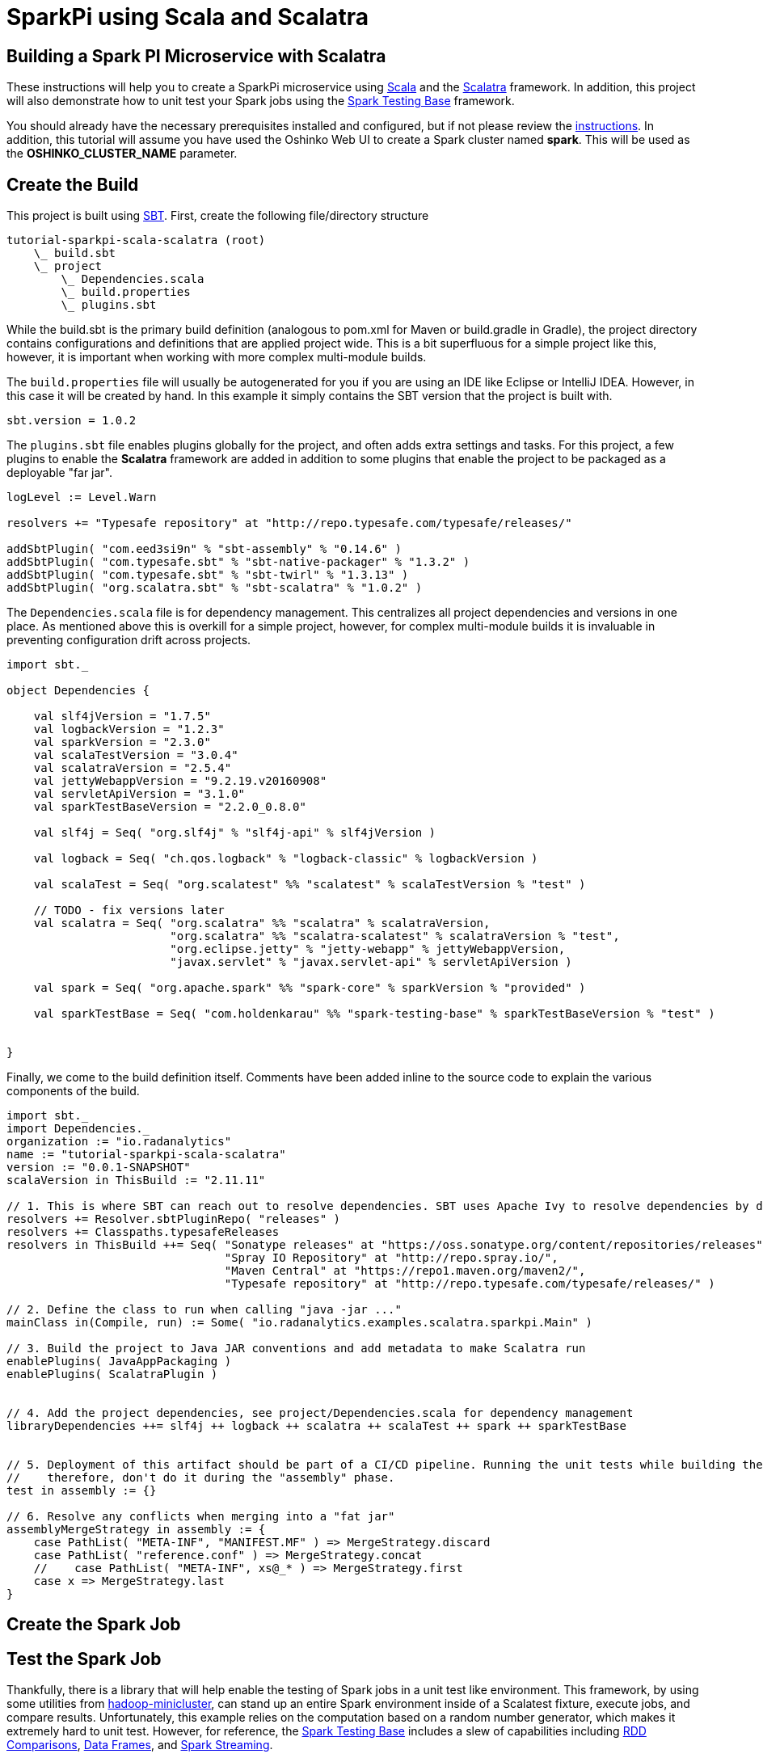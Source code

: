 = SparkPi using Scala and Scalatra
:page-layout: markdown
:page-menu_template: menu_tutorial_application.html
:page-menu_backurl: /my-first-radanalytics-app.html
:page-menu_backtext: Back to My First RADanalytics Application

== Building a Spark PI Microservice with Scalatra

These instructions will help you to create a SparkPi microservice using https://www.scala-lang.org[Scala] and the http://scalatra.org[Scalatra] framework. In addition, this project will also demonstrate how to unit test your Spark jobs using the https://github.com/holdenk/spark-testing-base/wiki[Spark Testing Base] framework.

You should already have the necessary prerequisites installed and configured, but if not please review the link:/my-first-radanalytics-app.html[instructions]. In addition, this tutorial will assume you have used the Oshinko Web UI to create a Spark cluster named **spark**. This will be used as the **OSHINKO_CLUSTER_NAME** parameter.

== Create the Build

This project is built using https://www.scala-sbt.org/[SBT]. First, create the following file/directory structure

....
tutorial-sparkpi-scala-scalatra (root)
    \_ build.sbt
    \_ project
        \_ Dependencies.scala
        \_ build.properties
        \_ plugins.sbt
....

While the build.sbt is the primary build definition (analogous to pom.xml for Maven or build.gradle in Gradle), the project directory contains configurations and definitions that are applied project wide. This is a bit superfluous for a simple project like this, however, it is important when working with more complex multi-module builds.

The `build.properties` file will usually be autogenerated for you if you are using an IDE like Eclipse or IntelliJ IDEA. However, in this case it will be created by hand. In this example it simply contains the SBT version that the project is built with.
....
sbt.version = 1.0.2
....

The `plugins.sbt` file enables plugins globally for the project, and often adds extra settings and tasks. For this project, a few plugins to enable the **Scalatra** framework are added in addition to some plugins that enable the project to be packaged as a deployable "far jar".

....
logLevel := Level.Warn

resolvers += "Typesafe repository" at "http://repo.typesafe.com/typesafe/releases/"

addSbtPlugin( "com.eed3si9n" % "sbt-assembly" % "0.14.6" )
addSbtPlugin( "com.typesafe.sbt" % "sbt-native-packager" % "1.3.2" )
addSbtPlugin( "com.typesafe.sbt" % "sbt-twirl" % "1.3.13" )
addSbtPlugin( "org.scalatra.sbt" % "sbt-scalatra" % "1.0.2" )
....


The `Dependencies.scala` file is for dependency management. This centralizes all project dependencies and versions in one place. As mentioned above this is overkill for a simple project, however, for complex multi-module builds it is invaluable in preventing configuration drift across projects.

....
import sbt._

object Dependencies {

    val slf4jVersion = "1.7.5"
    val logbackVersion = "1.2.3"
    val sparkVersion = "2.3.0"
    val scalaTestVersion = "3.0.4"
    val scalatraVersion = "2.5.4"
    val jettyWebappVersion = "9.2.19.v20160908"
    val servletApiVersion = "3.1.0"
    val sparkTestBaseVersion = "2.2.0_0.8.0"

    val slf4j = Seq( "org.slf4j" % "slf4j-api" % slf4jVersion )

    val logback = Seq( "ch.qos.logback" % "logback-classic" % logbackVersion )

    val scalaTest = Seq( "org.scalatest" %% "scalatest" % scalaTestVersion % "test" )

    // TODO - fix versions later
    val scalatra = Seq( "org.scalatra" %% "scalatra" % scalatraVersion,
                        "org.scalatra" %% "scalatra-scalatest" % scalatraVersion % "test",
                        "org.eclipse.jetty" % "jetty-webapp" % jettyWebappVersion,
                        "javax.servlet" % "javax.servlet-api" % servletApiVersion )

    val spark = Seq( "org.apache.spark" %% "spark-core" % sparkVersion % "provided" )

    val sparkTestBase = Seq( "com.holdenkarau" %% "spark-testing-base" % sparkTestBaseVersion % "test" )


}
....

Finally, we come to the build definition itself. Comments have been added inline to the source code to explain the various components of the build.

....
import sbt._
import Dependencies._
organization := "io.radanalytics"
name := "tutorial-sparkpi-scala-scalatra"
version := "0.0.1-SNAPSHOT"
scalaVersion in ThisBuild := "2.11.11"

// 1. This is where SBT can reach out to resolve dependencies. SBT uses Apache Ivy to resolve dependencies by default but can be configured to reach out to Maven ones as well
resolvers += Resolver.sbtPluginRepo( "releases" )
resolvers += Classpaths.typesafeReleases
resolvers in ThisBuild ++= Seq( "Sonatype releases" at "https://oss.sonatype.org/content/repositories/releases",
                                "Spray IO Repository" at "http://repo.spray.io/",
                                "Maven Central" at "https://repo1.maven.org/maven2/",
                                "Typesafe repository" at "http://repo.typesafe.com/typesafe/releases/" )

// 2. Define the class to run when calling "java -jar ..."
mainClass in(Compile, run) := Some( "io.radanalytics.examples.scalatra.sparkpi.Main" )

// 3. Build the project to Java JAR conventions and add metadata to make Scalatra run
enablePlugins( JavaAppPackaging )
enablePlugins( ScalatraPlugin )


// 4. Add the project dependencies, see project/Dependencies.scala for dependency management
libraryDependencies ++= slf4j ++ logback ++ scalatra ++ scalaTest ++ spark ++ sparkTestBase


// 5. Deployment of this artifact should be part of a CI/CD pipeline. Running the unit tests while building the "fat jar" is very expensive,
//    therefore, don't do it during the "assembly" phase.
test in assembly := {}

// 6. Resolve any conflicts when merging into a "fat jar"
assemblyMergeStrategy in assembly := {
    case PathList( "META-INF", "MANIFEST.MF" ) => MergeStrategy.discard
    case PathList( "reference.conf" ) => MergeStrategy.concat
    //    case PathList( "META-INF", xs@_* ) => MergeStrategy.first
    case x => MergeStrategy.last
}
....

== Create the Spark Job


== Test the Spark Job
Thankfully, there is a library that will help enable the testing of Spark jobs in a unit test like environment. This framework, by using some utilities from https://github.com/apache/hadoop/tree/trunk/hadoop-minicluster[hadoop-minicluster], can stand up an entire Spark environment inside of a Scalatest fixture, execute jobs, and compare results. Unfortunately, this example relies on the computation based on a random number generator, which makes it extremely hard to unit test. However, for reference, the https://github.com/holdenk/spark-testing-base[Spark Testing Base] includes a slew of capabilities including https://github.com/holdenk/spark-testing-base/wiki/RDDComparisons[RDD Comparisons], https://github.com/holdenk/spark-testing-base/wiki/DataFrameSuiteBase[Data Frames], and https://github.com/holdenk/spark-testing-base/wiki/StreamingSuiteBase[Spark Streaming].

For context, a basic unit test would look something like this:
....
package io.radanalytics.examples.scalatra.sparkpi

import com.holdenkarau.spark.testing.SharedSparkContext
import org.scalatest.FlatSpec
import org.slf4j.{Logger, LoggerFactory}

class SparkPiTest extends FlatSpec with SharedSparkContext {

    val LOG : Logger = LoggerFactory.getLogger( this.getClass )

    "SparkPI" should "calculate to scale 2" in {
        val sparkPi : Double = new SparkPI( sc, 2 ).calculate()

        LOG.info( "--------------------------------------------" )
        LOG.info( s"---   Pi is roughly + $sparkPi" )
        LOG.info( "--------------------------------------------" )

        // NOTE - here is where you would put assertions, however, comparing floating point numbers that use random
        //        numbers in the algorithm is tricky so we don't do it here
        assert( true )
    }

}
....


== Implement the Service Endpoint
https://github.com/scalatra/scalatra[Scalatra] is designed from the ground up to be an approachable microservice framework. It is based on the http://sinatrarb.com[similarly named Ruby framework] with a Scala DSL and idioms. Setting up a SparkPI service is fairly easy and only requires the following:

1) Implementation of a servlet to handle requests. This handler will use the **SparkPi** calculation that was implemented in the previous step.
....
package io.radanalytics.examples.scalatra.sparkpi

import org.apache.spark.{SparkConf, SparkContext}
import org.scalatra.{Ok, ScalatraServlet}

class SparkPiServlet extends ScalatraServlet {
    get( "/sparkpi" ) {
        val spark = new SparkContext( new SparkConf().setAppName( "Radanalytics IO Scalatra Tutorial" ) )
        val sparkPi = new SparkPI( spark,2 ).calculate()
        println( sparkPi )
        spark.stop()
        Ok( "Pi is roughly " + sparkPi )
    }
}
....
2) Implementation of the Scalatra initialization. This class will override Scalatra's defaults as they rely too much on "magic" classpath naming and locations.
....
package io.radanalytics.examples.scalatra.sparkpi

import javax.servlet.ServletContext
import org.scalatra.LifeCycle

class ScalatraInit extends LifeCycle {

    override def init( context : ServletContext ) {
        context.mount( classOf[ SparkPiServlet ], "/*" )
    }

}
....
3) Implementing the **Main** class. This is the class that will be called when the application starts.
....
package io.radanalytics.examples.scalatra.sparkpi

import org.eclipse.jetty.server.Server
import org.eclipse.jetty.servlet.DefaultServlet
import org.eclipse.jetty.webapp.WebAppContext
import org.scalatra.servlet.ScalatraListener

object Main {

    def main( args : Array[ String ] ) : Unit = {
        val port = 8080 //TODO - do I need to make the port configurable/dynamic?
        val server = new Server( port )
        val context = new WebAppContext()

        context.setContextPath( "/" )
        context.setResourceBase( "src/main/webapp" )
        context.setInitParameter( ScalatraListener.LifeCycleKey, "io.radanalytics.examples.scalatra.sparkpi.ScalatraInit" ) // Scalatra uses a default that is not in line with best practices, so override it
        context.addEventListener( new ScalatraListener )
        context.addServlet( classOf[ DefaultServlet ], "/" ) // handles empty context root

        server.setHandler( context )
        server.start()
        server.join()
    }

}
....


== Deploy and Run the Application